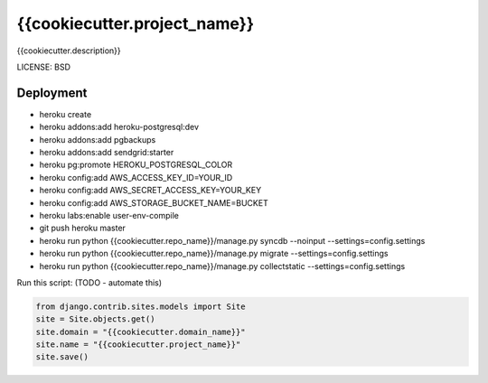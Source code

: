 {{cookiecutter.project_name}}
==============================

{{cookiecutter.description}}


LICENSE: BSD

Deployment
------------

* heroku create
* heroku addons:add heroku-postgresql:dev
* heroku addons:add pgbackups
* heroku addons:add sendgrid:starter
* heroku pg:promote HEROKU_POSTGRESQL_COLOR
* heroku config:add AWS_ACCESS_KEY_ID=YOUR_ID
* heroku config:add AWS_SECRET_ACCESS_KEY=YOUR_KEY
* heroku config:add AWS_STORAGE_BUCKET_NAME=BUCKET
* heroku labs:enable user-env-compile
* git push heroku master
* heroku run python {{cookiecutter.repo_name}}/manage.py syncdb --noinput --settings=config.settings
* heroku run python {{cookiecutter.repo_name}}/manage.py migrate --settings=config.settings
* heroku run python {{cookiecutter.repo_name}}/manage.py collectstatic --settings=config.settings

Run this script: (TODO - automate this)

.. code-block:: python

    from django.contrib.sites.models import Site
    site = Site.objects.get()
    site.domain = "{{cookiecutter.domain_name}}"
    site.name = "{{cookiecutter.project_name}}"
    site.save()
